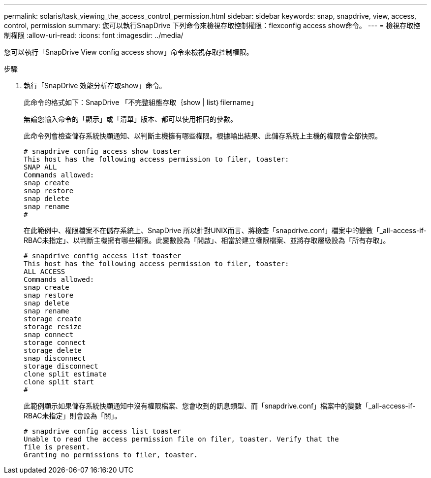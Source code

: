 ---
permalink: solaris/task_viewing_the_access_control_permission.html 
sidebar: sidebar 
keywords: snap, snapdrive, view, access, control, permission 
summary: 您可以執行SnapDrive 下列命令來檢視存取控制權限：flexconfig access show命令。 
---
= 檢視存取控制權限
:allow-uri-read: 
:icons: font
:imagesdir: ../media/


[role="lead"]
您可以執行「SnapDrive View config access show」命令來檢視存取控制權限。

.步驟
. 執行「SnapDrive 效能分析存取show」命令。
+
此命令的格式如下：SnapDrive 「不完整組態存取｛show | list｝filername」

+
無論您輸入命令的「顯示」或「清單」版本、都可以使用相同的參數。

+
此命令列會檢查儲存系統快顯通知、以判斷主機擁有哪些權限。根據輸出結果、此儲存系統上主機的權限會全部快照。

+
[listing]
----
# snapdrive config access show toaster
This host has the following access permission to filer, toaster:
SNAP ALL
Commands allowed:
snap create
snap restore
snap delete
snap rename
#
----
+
在此範例中、權限檔案不在儲存系統上、SnapDrive 所以針對UNIX而言、將檢查「snapdrive.conf」檔案中的變數「_all-access-if-RBAC未指定」、以判斷主機擁有哪些權限。此變數設為「開啟」、相當於建立權限檔案、並將存取層級設為「所有存取」。

+
[listing]
----
# snapdrive config access list toaster
This host has the following access permission to filer, toaster:
ALL ACCESS
Commands allowed:
snap create
snap restore
snap delete
snap rename
storage create
storage resize
snap connect
storage connect
storage delete
snap disconnect
storage disconnect
clone split estimate
clone split start
#
----
+
此範例顯示如果儲存系統快顯通知中沒有權限檔案、您會收到的訊息類型、而「snapdrive.conf」檔案中的變數「_all-access-if-RBAC未指定」則會設為「關」。

+
[listing]
----
# snapdrive config access list toaster
Unable to read the access permission file on filer, toaster. Verify that the
file is present.
Granting no permissions to filer, toaster.
----

